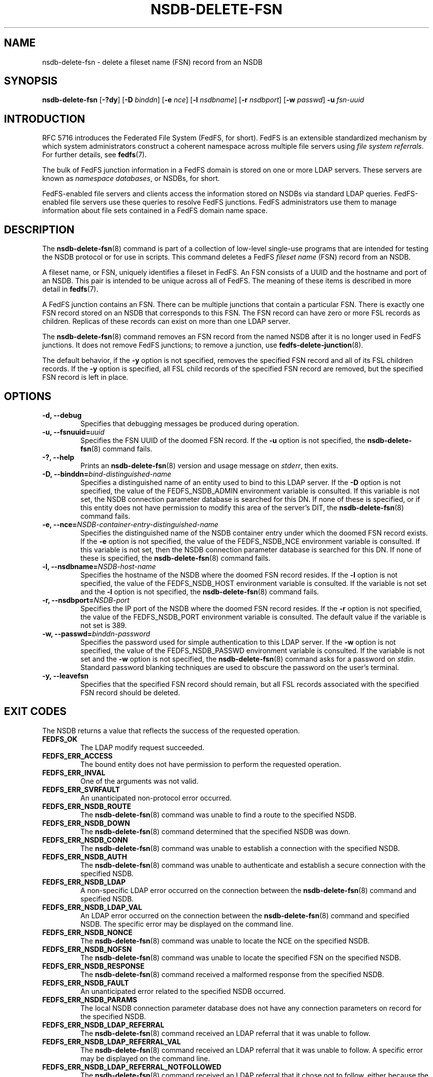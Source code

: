 .\"@(#)nsdb-delete-fsn.8"
.\"
.\" @file doc/man/nsdb-delete-fsn.8
.\" @brief man page for nsdb-delete-fsn client command
.\"

.\"
.\" Copyright 2011 Oracle.  All rights reserved.
.\"
.\" This file is part of fedfs-utils.
.\"
.\" fedfs-utils is free software; you can redistribute it and/or modify
.\" it under the terms of the GNU General Public License version 2.0 as
.\" published by the Free Software Foundation.
.\"
.\" fedfs-utils is distributed in the hope that it will be useful, but
.\" WITHOUT ANY WARRANTY; without even the implied warranty of
.\" MERCHANTABILITY or FITNESS FOR A PARTICULAR PURPOSE.  See the
.\" GNU General Public License version 2.0 for more details.
.\"
.\" You should have received a copy of the GNU General Public License
.\" version 2.0 along with fedfs-utils.  If not, see:
.\"
.\"	http://www.gnu.org/licenses/old-licenses/gpl-2.0.txt
.\"
.TH NSDB-DELETE-FSN 8 "@publication-date@"
.SH NAME
nsdb-delete-fsn \- delete a fileset name (FSN) record from an NSDB
.SH SYNOPSIS
.B nsdb-delete-fsn
.RB [ \-?dy ]
.RB [ \-D
.IR binddn ]
.RB [ \-e
.IR nce ]
.RB [ \-l
.IR nsdbname ]
.RB [ \-r
.IR nsdbport ]
.RB [ \-w
.IR passwd ]
.B \-u
.I fsn-uuid
.SH INTRODUCTION
RFC 5716 introduces the Federated File System (FedFS, for short).
FedFS is an extensible standardized mechanism
by which system administrators construct
a coherent namespace across multiple file servers using
.IR "file system referrals" .
For further details, see
.BR fedfs (7).
.P
The bulk of FedFS junction information in a FedFS domain is stored
on one or more LDAP servers.
These servers are known as
.IR "namespace databases" ,
or NSDBs, for short.
.P
FedFS-enabled file servers and clients access the information stored
on NSDBs via standard LDAP queries.
FedFS-enabled file servers use these queries to resolve FedFS junctions.
FedFS administrators use them to manage information
about file sets contained in a FedFS domain name space.
.SH DESCRIPTION
The
.BR nsdb-delete-fsn (8)
command is part of a collection of low-level single-use programs that are
intended for testing the NSDB protocol or for use in scripts.
This command deletes a FedFS
.I fileset name
(FSN) record from an NSDB.
.P
A fileset name, or FSN, uniquely identifies a fileset in FedFS.
An FSN consists of a UUID and the hostname and port of an NSDB.
This pair is intended to be unique across all of FedFS.
The meaning of these items is described in more detail in
.BR fedfs (7).
.P
A FedFS junction contains an FSN.
There can be multiple junctions that contain a particular FSN.
There is exactly one FSN record stored on an NSDB that corresponds to this FSN.
The FSN record can have zero or more FSL records as children.
Replicas of these records can exist on more than one LDAP server.
.P
The
.BR nsdb-delete-fsn (8)
command removes an FSN record from the named NSDB
after it is no longer used in FedFS junctions.
It does not remove FedFS junctions; to remove a junction, use
.BR fedfs-delete-junction (8).
.P
The default behavior, if the
.B -y
option is not specified,
removes the specified FSN record and all of its FSL children records.
If the
.B -y
option is specified,
all FSL child records of the specified FSN record are removed,
but the specified FSN record is left in place.
.SH OPTIONS
.IP "\fB\-d, \-\-debug"
Specifies that debugging messages be produced during operation.
.IP "\fB\-u, \-\-fsnuuid=\fIuuid\fP"
Specifies the FSN UUID of the doomed FSN record.
If the
.B -u
option is not specified, the
.BR nsdb-delete-fsn (8)
command fails.
.IP "\fB\-?, \-\-help"
Prints an
.BR nsdb-delete-fsn (8)
version and usage message on
.IR stderr ,
then exits.
.IP "\fB-D, \-\-binddn=\fIbind-distinguished-name\fP"
Specifies a distinguished name of an entity used to bind to this LDAP server.
If the
.B -D
option is not specified,
the value of the FEDFS_NSDB_ADMIN environment variable is consulted.
If this variable is not set,
the NSDB connection parameter database is searched for this DN.
If none of these is specified, or
if this entity does not have permission to modify this area
of the server's DIT, the
.BR nsdb-delete-fsn (8)
command fails.
.IP "\fB-e, \-\-nce=\fINSDB-container-entry-distinguished-name\fP"
Specifies the distinguished name of the NSDB container entry
under which the doomed FSN record exists.
If the
.B -e
option is not specified,
the value of the FEDFS_NSDB_NCE environment variable is consulted.
If this variable is not set,
then the NSDB connection parameter database is searched for this DN.
If none of these is specified, the
.BR nsdb-delete-fsn (8)
command fails.
.IP "\fB\-l, \-\-nsdbname=\fINSDB-host-name\fP"
Specifies the hostname of the NSDB where the doomed FSN record resides.
If the
.B -l
option is not specified,
the value of the FEDFS_NSDB_HOST environment variable is consulted.
If the variable is not set and the
.B -l
option is not specified, the
.BR nsdb-delete-fsn (8)
command fails.
.IP "\fB\-r, \-\-nsdbport=\fINSDB-port\fP"
Specifies the IP port of the NSDB where the doomed FSN record resides.
If the
.B -r
option is not specified,
the value of the FEDFS_NSDB_PORT environment variable is consulted.
The default value if the variable is not set is 389.
.IP "\fB\-w, \-\-passwd=\fIbinddn-password\fP"
Specifies the password used for simple authentication to this LDAP server.
If the
.B -w
option is not specified,
the value of the FEDFS_NSDB_PASSWD environment variable is consulted.
If the variable is not set and the
.B -w
option is not specified, the
.BR nsdb-delete-fsn (8)
command asks for a password on
.IR stdin .
Standard password blanking techniques are used
to obscure the password on the user's terminal.
.IP "\fB-y, \-\-leavefsn\fP"
Specifies that the specified FSN record should remain,
but all FSL records associated with the specified FSN record should be deleted.
.SH EXIT CODES
The NSDB returns a value that reflects the success of the requested operation.
.TP
.B FEDFS_OK
The LDAP modify request succeeded.
.TP
.B FEDFS_ERR_ACCESS
The bound entity does not have permission to perform the requested operation.
.TP
.B FEDFS_ERR_INVAL
One of the arguments was not valid.
.TP
.B FEDFS_ERR_SVRFAULT
An unanticipated non-protocol error occurred.
.TP
.B FEDFS_ERR_NSDB_ROUTE
The
.BR nsdb-delete-fsn (8)
command was unable to find a route to the specified NSDB.
.TP
.B FEDFS_ERR_NSDB_DOWN
The
.BR nsdb-delete-fsn (8)
command determined that the specified NSDB was down.
.TP
.B FEDFS_ERR_NSDB_CONN
The
.BR nsdb-delete-fsn (8)
command was unable to establish a connection with the specified NSDB.
.TP
.B FEDFS_ERR_NSDB_AUTH
The
.BR nsdb-delete-fsn (8)
command was unable to authenticate
and establish a secure connection with the specified NSDB.
.TP
.B FEDFS_ERR_NSDB_LDAP
A non-specific LDAP error occurred on the connection between the
.BR nsdb-delete-fsn (8)
command and specified NSDB.
.TP
.B FEDFS_ERR_NSDB_LDAP_VAL
An LDAP error occurred on the connection between the
.BR nsdb-delete-fsn (8)
command and specified NSDB.
The specific error may be displayed on the command line.
.TP
.B FEDFS_ERR_NSDB_NONCE
The
.BR nsdb-delete-fsn (8)
command was unable to locate the NCE on the specified NSDB.
.TP
.B FEDFS_ERR_NSDB_NOFSN
The
.BR nsdb-delete-fsn (8)
command was unable to locate the specified FSN on the specified NSDB.
.TP
.B FEDFS_ERR_NSDB_RESPONSE
The
.BR nsdb-delete-fsn (8)
command received a malformed response from the specified NSDB.
.TP
.B FEDFS_ERR_NSDB_FAULT
An unanticipated error related to the specified NSDB occurred.
.TP
.B FEDFS_ERR_NSDB_PARAMS
The local NSDB connection parameter database
does not have any connection parameters on record for the specified NSDB.
.TP
.B FEDFS_ERR_NSDB_LDAP_REFERRAL
The
.BR nsdb-delete-fsn (8)
command received an LDAP referral that it was unable to follow.
.TP
.B FEDFS_ERR_NSDB_LDAP_REFERRAL_VAL
The
.BR nsdb-delete-fsn (8)
command received an LDAP referral that it was unable to follow.
A specific error may be displayed on the command line.
.TP
.B FEDFS_ERR_NSDB_LDAP_REFERRAL_NOTFOLLOWED
The
.BR nsdb-delete-fsn (8)
command received an LDAP referral that it chose not to follow,
either because the local implementation does not support
following LDAP referrals or LDAP referral following is disabled.
.TP
.B FEDFS_ERR_NSDB_PARAMS_LDAP_REFERRAL
The
.BR nsdb-delete-fsn (8)
command received an LDAP referral that it chose not to follow
because the local NSDB connection parameter database had no
connection parameters for the NSDB targeted by the LDAP referral.
.SH EXAMPLES
Suppose you are the FedFS administrator of the
.I example.net
FedFS domain and that you want to remove the FSN record for this FSN:
.RS
.sp
	FSN UUID: 8e246ddc-7b46-11e0-8252-000c297fd679
.br
	NSDB: ldap.example.net:389
.sp
.RE
Further suppose the NSDB
.I ldap.example.net:389
has an NSDB container entry whose distinguished name is
.IR o=fedfs .
To delete the corresponding FSN record, you might use:
.RS
.sp
$ nsdb-delete-fsn -D cn=Manager -e o=fedfs \\
.br
	-u 8e246ddc-7b46-11e0-8252-000c297fd679
.br
	-l ldap.example.net
.br
Enter NSDB password:
.br
Successfully deleted FSN record
  fedfsFsnUuid=8e246ddc-7b46-11e0-8252-000c297fd679,o=fedfs
.sp
.RE
All FSL child records for this FSN record are also removed.
.SH SECURITY
Modify access to the LDAP's DIT is required to delete an FSN record.
The
.BR nsdb-delete-fsn (8)
command must bind as an entity permitted to modify the DIT
to perform this operation.
.P
The target LDAP server must be registered in the local NSDB connection
parameter database.
The connection security mode listed
in the NSDB connection parameter database
for the target LDAP server is used during this operation.
See
.BR nsdbparams (8)
for details on how to register an NSDB
in the local NSDB connection parameter database.
.SH "SEE ALSO"
.BR fedfs (7),
.BR fedfs-delete-junction (8),
.BR nsdb-delete-fsl (8),
.BR nsdbparams (8)
.sp
RFC 5716 for FedFS requirements and overview
.sp
RFC 4510 for an introduction to LDAP
.SH COLOPHON
This page is part of the fedfs-utils package.
A description of the project and information about reporting bugs
can be found at
.IR http://oss.oracle.com/projects/fedfs-utils .
.SH "AUTHOR"
Chuck Lever <chuck.lever@oracle.com>
